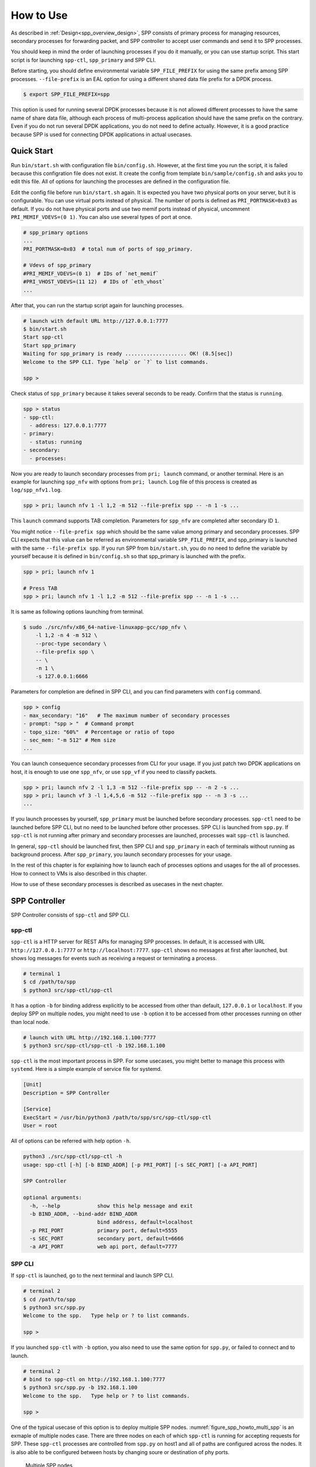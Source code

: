 ..  SPDX-License-Identifier: BSD-3-Clause
    Copyright(c) 2010-2014 Intel Corporation

.. _spp_gsg_howto_use:

How to Use
==========

As described in :ref:`Design<spp_overview_design>`, SPP consists of
primary process for managing resources, secondary processes for
forwarding packet, and SPP controller to accept user commands and
send it to SPP processes.

You should keep in mind the order of launching processes if you do it
manually, or you can use startup script. This start script is for launching
``spp-ctl``, ``spp_primary`` and SPP CLI.

Before starting, you should define environmental variable ``SPP_FILE_PREFIX``
for using the same prefix among SPP processes. ``--file-prefix`` is an EAL
option for using a different shared data file prefix for a DPDK process.

.. code-block:: console

    $ export SPP_FILE_PREFIX=spp

This option is used for running several DPDK processes because it is not
allowed different processes to have the same name of share data file, although
each process of multi-process application should have the same prefix on the
contrary.
Even if you do not run several DPDK applications, you do not need to define
actually. However, it is a good practice because SPP is used for connecting
DPDK applications in actual usecases.

.. _spp_gsg_howto_quick_start:

Quick Start
-----------

Run ``bin/start.sh`` with configuration file ``bin/config.sh``. However,
at the first time you run the script, it is failed because this configration
file does not exist. It create the config from template
``bin/sample/config.sh`` and asks you to edit this file.
All of options for launching the processes are defined in the configuration
file.

Edit the config file before run ``bin/start.sh`` again. It is expected you
have two physical ports on your server, but it is configurable.
You can use virtual ports instead of physical.
The number of ports is defined as ``PRI_PORTMASK=0x03`` as default.
If you do not have physical ports and use two memif ports instead of physical,
uncomment ``PRI_MEMIF_VDEVS=(0 1)``.
You can also use several types of port at once.

.. code-block:: none

    # spp_primary options
    ...
    PRI_PORTMASK=0x03  # total num of ports of spp_primary.

    # Vdevs of spp_primary
    #PRI_MEMIF_VDEVS=(0 1)  # IDs of `net_memif`
    #PRI_VHOST_VDEVS=(11 12)  # IDs of `eth_vhost`
    ...

After that, you can run the startup script again for launching processes.

.. code-block:: console

    # launch with default URL http://127.0.0.1:7777
    $ bin/start.sh
    Start spp-ctl
    Start spp_primary
    Waiting for spp_primary is ready .................... OK! (8.5[sec])
    Welcome to the SPP CLI. Type `help` or `?` to list commands.

    spp >

Check status of ``spp_primary`` because it takes several seconds to be ready.
Confirm that the status is ``running``.

.. code-block:: none

    spp > status
    - spp-ctl:
      - address: 127.0.0.1:7777
    - primary:
      - status: running
    - secondary:
      - processes:

Now you are ready to launch secondary processes from ``pri; launch``
command, or another terminal. Here is an example for launching ``spp_nfv``
with options from ``pri; launch``.
Log file of this process is created as ``log/spp_nfv1.log``.

.. code-block:: none

    spp > pri; launch nfv 1 -l 1,2 -m 512 --file-prefix spp -- -n 1 -s ...

This ``launch`` command supports TAB completion. Parameters for ``spp_nfv``
are completed after secondary ID ``1``.

You might notice ``--file-prefix spp`` which should be the same value among
primary and secondary processes. SPP CLI expects that this value can be
referred as environmental variable ``SPP_FILE_PREFIX``, and spp_primary is
launched with the same ``--file-prefix spp``.
If you run SPP from ``bin/start.sh``, you do no need to define the variable
by yourself because it is defined in ``bin/config.sh`` so that spp_primary is
launched with the prefix.

.. code-block:: none

    spp > pri; launch nfv 1

    # Press TAB
    spp > pri; launch nfv 1 -l 1,2 -m 512 --file-prefix spp -- -n 1 -s ...


It is same as following options launching from terminal.

.. code-block:: console

    $ sudo ./src/nfv/x86_64-native-linuxapp-gcc/spp_nfv \
        -l 1,2 -n 4 -m 512 \
        --proc-type secondary \
        --file-prefix spp \
        -- \
        -n 1 \
        -s 127.0.0.1:6666

Parameters for completion are defined in SPP CLI, and you can find
parameters with ``config`` command.

.. code-block:: none

    spp > config
    - max_secondary: "16"   # The maximum number of secondary processes
    - prompt: "spp > "  # Command prompt
    - topo_size: "60%"  # Percentage or ratio of topo
    - sec_mem: "-m 512" # Mem size
    ...

You can launch consequence secondary processes from CLI for your usage.
If you just patch two DPDK applications on host, it is enough to use one
``spp_nfv``, or use ``spp_vf`` if you need to classify packets.

.. code-block:: none

    spp > pri; launch nfv 2 -l 1,3 -m 512 --file-prefix spp -- -n 2 -s ...
    spp > pri; launch vf 3 -l 1,4,5,6 -m 512 --file-prefix spp -- -n 3 -s ...
    ...

If you launch processes by yourself, ``spp_primary`` must be launched
before secondary processes.
``spp-ctl`` need to be launched before SPP CLI, but no need to be launched
before other processes. SPP CLI is launched from ``spp.py``.
If ``spp-ctl`` is not running after primary and
secondary processes are launched, processes wait ``spp-ctl`` is launched.

In general, ``spp-ctl`` should be launched first, then SPP CLI and
``spp_primary`` in each of terminals without running as background process.
After ``spp_primary``, you launch secondary processes for your usage.

In the rest of this chapter is for explaining how to launch each of processes
options and usages for the all of processes.
How to connect to VMs is also described in this chapter.

How to use of these secondary processes is described as usecases
in the next chapter.


.. _spp_gsg_howto_controller:

SPP Controller
--------------

SPP Controller consists of ``spp-ctl`` and SPP CLI.

spp-ctl
~~~~~~~

``spp-ctl`` is a HTTP server for REST APIs for managing SPP
processes. In default, it is accessed with URL ``http://127.0.0.1:7777``
or ``http://localhost:7777``.
``spp-ctl`` shows no messages at first after launched, but shows
log messages for events such as receiving a request or terminating
a process.

.. code-block:: console

    # terminal 1
    $ cd /path/to/spp
    $ python3 src/spp-ctl/spp-ctl

It has a option ``-b`` for binding address explicitly to be accessed
from other than default, ``127.0.0.1`` or ``localhost``.
If you deploy SPP on multiple nodes, you might need to use ``-b`` option
it to be accessed from other processes running on other than local node.

.. code-block:: console

    # launch with URL http://192.168.1.100:7777
    $ python3 src/spp-ctl/spp-ctl -b 192.168.1.100

``spp-ctl`` is the most important process in SPP. For some usecases,
you might better to manage this process with ``systemd``.
Here is a simple example of service file for systemd.

.. code-block:: none

    [Unit]
    Description = SPP Controller

    [Service]
    ExecStart = /usr/bin/python3 /path/to/spp/src/spp-ctl/spp-ctl
    User = root

All of options can be referred with help option ``-h``.

.. code-block:: console

    python3 ./src/spp-ctl/spp-ctl -h
    usage: spp-ctl [-h] [-b BIND_ADDR] [-p PRI_PORT] [-s SEC_PORT] [-a API_PORT]

    SPP Controller

    optional arguments:
      -h, --help            show this help message and exit
      -b BIND_ADDR, --bind-addr BIND_ADDR
                            bind address, default=localhost
      -p PRI_PORT           primary port, default=5555
      -s SEC_PORT           secondary port, default=6666
      -a API_PORT           web api port, default=7777

.. _spp_setup_howto_use_spp_cli:

SPP CLI
~~~~~~~

If ``spp-ctl`` is launched, go to the next terminal and launch SPP CLI.

.. code-block:: console

    # terminal 2
    $ cd /path/to/spp
    $ python3 src/spp.py
    Welcome to the spp.   Type help or ? to list commands.

    spp >

If you launched ``spp-ctl`` with ``-b`` option, you also need to use the same
option for ``spp.py``, or failed to connect and to launch.

.. code-block:: console

    # terminal 2
    # bind to spp-ctl on http://192.168.1.100:7777
    $ python3 src/spp.py -b 192.168.1.100
    Welcome to the spp.   Type help or ? to list commands.

    spp >

One of the typical usecase of this option is to deploy multiple SPP nodes.
:numref:`figure_spp_howto_multi_spp` is an exmaple of multiple nodes case.
There are three nodes on each of which ``spp-ctl`` is running for accepting
requests for SPP. These ``spp-ctl`` processes are controlled from
``spp.py`` on host1 and all of paths are configured across the nodes.
It is also able to be configured between hosts by changing
soure or destination of phy ports.

.. _figure_spp_howto_multi_spp:

.. figure:: ../images/setup/howto_use/spp_howto_multi_spp.*
   :width: 80%

   Multiple SPP nodes

Launch SPP CLI with three entries of binding addresses with ``-b`` option
for specifying ``spp-ctl``.

.. code-block:: console

    # Launch SPP CLI with three nodes
    $ python3 src/spp.py -b 192.168.11.101 \
        -b 192.168.11.102 \
        -b 192.168.11.103 \

You can also add nodes after SPP CLI is launched.

.. code-block:: console

    # Launch SPP CLI with one node
    $ python3 src/spp.py -b 192.168.11.101
    Welcome to the SPP CLI. Type `help` or `?` to list commands.

    # Add the rest of nodes after
    spp > server add 192.168.11.102
    Registered spp-ctl "192.168.11.102:7777".
    spp > server add 192.168.11.103
    Registered spp-ctl "192.168.11.103:7777".

You find the host under the management of SPP CLI and switch with
``server`` command.

.. code-block:: none

    spp > server list
      1: 192.168.1.101:7777 *
      2: 192.168.1.102:7777
      3: 192.168.1.103:7777

To change the server, add an index number after ``server``.

.. code-block:: none

    # Launch SPP CLI
    spp > server 3
    Switch spp-ctl to "3: 192.168.1.103:7777".

All of options can be referred with help option ``-h``.

.. code-block:: console

    $ python3 src/spp.py -h
    usage: spp.py [-h] [-b BIND_ADDR] [-a API_PORT]

    SPP Controller

    optional arguments:
      -h, --help            show this help message and exit
      -b BIND_ADDR, --bind-addr BIND_ADDR
                            bind address, default=127.0.0.1:7777


All of SPP CLI commands are described in :doc:`../../commands/index`.


Default Configuration
^^^^^^^^^^^^^^^^^^^^^

SPP CLI imports several params from configuration file while launching.
Some of behaviours of SPP CLI depends on the params.
The default configuration is defined in
``src/controller/config/default.yml``.
You can change this params by editing the config file, or from ``config``
command after SPP CLI is launched.

All of config params are referred by ``config`` command.

.. code-block:: none

    # show list of config
    spp > config
    - max_secondary: "16"       # The maximum number of secondary processes
    - sec_nfv_nof_lcores: "1"   # Default num of lcores for workers of spp_nfv
    ....

To change the config, set a value for the param.
Here is an example for changing command prompt.

.. code-block:: none

    # set prompt to "$ spp "
    spp > config prompt "$ spp "
    Set prompt: "$ spp "
    $ spp


.. _spp_gsg_howto_pri:

SPP Primary
-----------

SPP primary is a resource manager and has a responsibility for
initializing EAL for secondary processes. It should be launched before
secondary.

To launch SPP primary, run ``spp_primary`` with specific options.

.. code-block:: console

    # terminal 3
    $ sudo ./src/primary/x86_64-native-linuxapp-gcc/spp_primary \
        -l 0 -n 4 \
        --socket-mem 512,512 \
        --huge-dir /dev/hugepages \
        --proc-type primary \
        --file-prefix $SPP_FILE_PREFIX \
        --base-virtaddr 0x100000000
        -- \
        -p 0x03 \
        -n 10 \
        -s 192.168.1.100:5555

SPP primary takes EAL options and application specific options.

Core list option ``-l`` is for assigining cores and SPP primary requires just
one core. You can use core mask option ``-c`` instead of ``-l``.
For memory, this example is for reserving 512 MB on each of two NUMA nodes
hardware, so you use ``-m 1024`` simply, or ``--socket-mem 1024,0``
if you run the process on single NUMA node.

.. note::

   If you use DPDK v18.08 or before,
   you should consider give ``--base-virtaddr`` with 4 GiB or higher value
   because a secondary process is accidentally failed to mmap while init
   memory. The reason of the failure is secondary process tries to reserve
   the region which is already used by some of thread of primary.

   .. code-block:: console

      # Failed to secondary
      EAL: Could not mmap 17179869184 ... - please use '--base-virtaddr' option

   ``--base-virtaddr`` is to decide base address explicitly to avoid this
   overlapping. 4 GiB ``0x100000000`` is enough for the purpose.

   If you use DPDK v18.11 or later, ``--base-virtaddr 0x100000000`` is enabled
   in default. You need to use this option only for changing the default value.

If ``spp_primary`` is launched with two or more lcores, forwarder or monitor
is activated. The default is forwarder and monitor is optional in this case.
If you use monitor thread, additional option ``--disp-stat`` is required.
Here is an example for launching ``spp_primary`` with monitor thread.

.. code-block:: console

    # terminal 3
    $ sudo ./src/primary/x86_64-native-linuxapp-gcc/spp_primary \
        -l 0-1 -n 4 \   # two lcores
        --socket-mem 512,512 \
        --huge-dir /dev/hugepages \
        --proc-type primary \
        --file-prefix $SPP_FILE_PREFIX \
        --base-virtaddr 0x100000000
        -- \
        -p 0x03 \
        -n 10 \
        -s 192.168.1.100:5555
        --disp-stats

Primary process sets up physical ports of given port mask with ``-p`` option
and ring ports of the number of ``-n`` option. Ports of  ``-p`` option is for
accepting incomming packets and ``-n`` option is for inter-process packet
forwarding. You can also add ports initialized with ``--vdev`` option to
physical ports. However, ports added with ``--vdev`` cannot referred from
secondary processes.

.. code-block:: console

    # terminal 3
    $ sudo ./src/primary/x86_64-native-linuxapp-gcc/spp_primary \
        -l 0 -n 4 \
        --socket-mem 512,512 \
        --huge-dir=/dev/hugepages \
        --vdev eth_vhost1,iface=/tmp/sock1  # used as 1st phy port
        --vdev eth_vhost2,iface=/tmp/sock2  # used as 2nd phy port
        --proc-type=primary \
        --file-prefix $SPP_FILE_PREFIX \
        --base-virtaddr 0x100000000
        -- \
        -p 0x03 \
        -n 10 \
        -s 192.168.1.100:5555

- EAL options:

  - ``-l``: core list
  - ``--socket-mem``: Memory size on each of NUMA nodes.
  - ``--huge-dir``: Path of hugepage dir.
  - ``--proc-type``: Process type.
  - ``--base-virtaddr``: Specify base virtual address.
  - ``--disp-stats``: Show statistics periodically.

- Application options:

  - ``-p``: Port mask.
  - ``-n``: Number of ring PMD.
  - ``-s``: IP address of controller and port prepared for primary.


.. _spp_gsg_howto_sec:

SPP Secondary
-------------

Secondary process behaves as a client of primary process and a worker
for doing tasks for packet processing. There are several kinds of secondary
process, for example, simply forwarding between ports, classsifying packets
by referring its header or duplicate packets for redundancy.


spp_nfv
~~~~~~~

Run ``spp_nfv`` with options which simply forward packets as similar
as ``l2fwd``.

.. code-block:: console

    # terminal 4
    $ cd /path/to/spp
    $ sudo ./src/nfv/x86_64-native-linuxapp-gcc/spp_nfv \
        -l 2-3 -n 4 \
        --proc-type secondary \
        --file-prefix $SPP_FILE_PREFIX \
        -- \
        -n 1 \
        -s 192.168.1.100:6666

EAL options are the same as primary process. Here is a list of application
options of ``spp_nfv``.

* ``-n``: Secondary ID.
* ``-s``: IP address and secondary port of spp-ctl.
* ``--vhost-client``: Enable vhost-user client mode.

Secondary ID is used to identify for sending messages and must be
unique among all of secondaries.
If you attempt to launch a secondary process with the same ID, it
is failed.

If ``--vhost-client`` option is specified, then ``vhost-user`` act as
the client, otherwise the server.
For reconnect feature from SPP to VM, ``--vhost-client`` option can be
used. This reconnect features requires QEMU 2.7 (or later).
See also `Vhost Sample Application
<http://dpdk.org/doc/guides/sample_app_ug/vhost.html>`_.


spp_vf
~~~~~~

``spp_vf`` is a kind of secondary process for classify or merge packets.

.. code-block:: console

    $ sudo ./src/vf/x86_64-native-linuxapp-gcc/spp_vf \
        -l 2-13 -n 4 \
        --proc-type secondary \
        --file-prefix $SPP_FILE_PREFIX \
        -- \
        --client-id 1 \
        -s 192.168.1.100:6666 \
        --vhost-client

EAL options are the same as primary process. Here is a list of application
options of ``spp_vf``.

* ``--client-id``: Client ID unique among secondary processes.
* ``-s``: IPv4 address and secondary port of spp-ctl.
* ``--vhost-client``: Enable vhost-user client mode.


spp_mirror
~~~~~~~~~~

``spp_mirror`` is a kind of secondary process for duplicating packets,
and options are same as ``spp_vf``.

.. code-block:: console

    $ sudo ./src/mirror/x86_64-native-linuxapp-gcc/spp_mirror \
        -l 2,3 -n 4 \
        --proc-type secondary \
        --file-prefix $SPP_FILE_PREFIX \
        -- \
        --client-id 1 \
        -s 192.168.1.100:6666 \
        --vhost-client

EAL options are the same as primary process. Here is a list of application
options of ``spp_mirror``.

* ``--client-id``: Client ID unique among secondary processes.
* ``-s``: IPv4 address and secondary port of spp-ctl.
* ``--vhost-client``: Enable vhost-user client mode.


.. _spp_vf_gsg_howto_use_spp_pcap:

spp_pcap
~~~~~~~~

Other than PCAP feature implemented as pcap port in ``spp_nfv``,
SPP provides ``spp_pcap`` for capturing comparatively heavy traffic.

.. code-block:: console

    $ sudo ./src/pcap/x86_64-native-linuxapp-gcc/spp_pcap \
        -l 2-5 -n 4 \
        --proc-type secondary \
        --file-prefix $SPP_FILE_PREFIX \
        -- \
        --client-id 1 \
        -s 192.168.1.100:6666 \
        -c phy:0 \
        --out-dir /path/to/dir \
        --fsize 107374182

EAL options are the same as primary process. Here is a list of application
options of ``spp_pcap``.

* ``--client-id``: Client ID unique among secondary processes.
* ``-s``: IPv4 address and secondary port of spp-ctl.
* ``-c``: Captured port. Only ``phy`` and ``ring`` are supported.
* ``--out-dir``: Optional. Path of dir for captured file. Default is ``/tmp``.
* ``--fsize``: Optional. Maximum size of a capture file. Default is ``1GiB``.

Captured file of LZ4 is generated in ``/tmp`` by default.
The name of file is consists of timestamp, resource ID of captured port,
ID of ``writer`` threads and sequential number.
Timestamp is decided when capturing is started and formatted as
``YYYYMMDDhhmmss``.
Both of ``writer`` thread ID and sequential number are started from ``1``.
Sequential number is required for the case if the size of
captured file is reached to the maximum and another file is generated to
continue capturing.

This is an example of captured file. It consists of timestamp,
``20190214154925``, port ``phy0``, thread ID ``1`` and sequential number
``1``.

.. code-block:: none

    /tmp/spp_pcap.20190214154925.phy0.1.1.pcap.lz4

``spp_pcap`` also generates temporary files which are owned by each of
``writer`` threads until capturing is finished or the size of captured file
is reached to the maximum.
This temporary file has additional extension ``tmp`` at the end of file
name.

.. code-block:: none

    /tmp/spp_pcap.20190214154925.phy0.1.1.pcap.lz4.tmp


Launch from SPP CLI
~~~~~~~~~~~~~~~~~~~

You can launch SPP secondary processes from SPP CLI wihtout openning
other terminals. ``pri; launch`` command is for any of secondary processes
with specific options. It takes secondary type, ID and options of EAL
and application itself as similar to launching from terminal.
Here is an example of launching ``spp_nfv``. You notice that there is no
``--proc-type secondary`` which should be required for secondary.
It is added to the options by SPP CLI before launching the process.

.. code-block:: none

    # terminal 2
    # launch spp_nfv with sec ID 2
    spp > pri; launch nfv 2 -l 1,2 -m 512 -- -n 2 -s 192.168.1.100:6666
    Send request to launch nfv:2.

After running this command, you can find ``nfv:2`` is launched
successfully.

.. code-block:: none

    # terminal 2
    spp > status
    - spp-ctl:
      - address: 192.168.1.100:7777
    - primary:
      - status: running
    - secondary:
      - processes:
        1: nfv:2

Instead of displaying log messages in terminal, it outputs the messages
in a log file. All of log files of secondary processes launched with
``pri`` are located in ``log/`` directory under the project root.
The name of log file is found ``log/spp_nfv-2.log``.

.. code-block:: console

    # terminal 5
    $ tail -f log/spp_nfv-2.log
    SPP_NFV: Used lcores: 1 2
    SPP_NFV: entering main loop on lcore 2
    SPP_NFV: My ID 2 start handling message
    SPP_NFV: [Press Ctrl-C to quit ...]
    SPP_NFV: Creating socket...
    SPP_NFV: Trying to connect ... socket 24
    SPP_NFV: Connected
    SPP_NFV: Received string: _get_client_id
    SPP_NFV: token 0 = _get_client_id
    SPP_NFV: To Server: {"results":[{"result":"success"}],"client_id":2, ...


Launch SPP on VM
~~~~~~~~~~~~~~~~

To communicate DPDK application running on a VM,
it is required to create a virtual device for the VM.
In this instruction, launch a VM with qemu command and
create ``vhost-user`` and ``virtio-net-pci`` devices on the VM.

Before launching VM, you need to prepare a socket file for creating
``vhost-user`` device.
Run ``add`` command with resource UID ``vhost:0`` to create socket file.

.. code-block:: none

    # terminal 2
    spp > nfv 1; add vhost:0

In this example, it creates socket file with index 0 from ``spp_nfv`` of ID 1.
Socket file is created as ``/tmp/sock0``.
It is used as a qemu option to add vhost interface.

Launch VM with ``qemu-system-x86_64`` for x86 64bit architecture.
Qemu takes many options for defining resources including virtual
devices. You cannot use this example as it is because some options are
depend on your environment.
You should specify disk image with ``-hda``, sixth option in this
example, and ``qemu-ifup`` script for assigning an IP address for the VM
to be able to access as 12th line.

.. code-block:: console

    # terminal 5
    $ sudo qemu-system-x86_64 \
        -cpu host \
        -enable-kvm \
        -numa node,memdev=mem \
        -mem-prealloc \
        -hda /path/to/image.qcow2 \
        -m 4096 \
        -smp cores=4,threads=1,sockets=1 \
        -object \
        memory-backend-file,id=mem,size=4096M,mem-path=/dev/hugepages,share=on \
        -device e1000,netdev=net0,mac=00:AD:BE:B3:11:00 \
        -netdev tap,id=net0,ifname=net0,script=/path/to/qemu-ifup \
        -nographic \
        -chardev socket,id=chr0,path=/tmp/sock0 \  # /tmp/sock0
        -netdev vhost-user,id=net1,chardev=chr0,vhostforce \
        -device virtio-net-pci,netdev=net1,mac=00:AD:BE:B4:11:00 \
        -monitor telnet::44911,server,nowait

This VM has two network interfaces.
``-device e1000`` is a management network port
which requires ``qemu-ifup`` to activate while launching.
Management network port is used for login and setup the VM.
``-device virtio-net-pci`` is created for SPP or DPDK application
running on the VM.

``vhost-user`` is a backend of ``virtio-net-pci`` which requires
a socket file ``/tmp/sock0`` created from secondary with ``-chardev``
option.

For other options, please refer to
`QEMU User Documentation
<https://qemu.weilnetz.de/doc/qemu-doc.html>`_.

.. note::

    In general, you need to prepare several qemu images for launcing
    several VMs, but installing DPDK and SPP for several images is bother
    and time consuming.

    You can shortcut this tasks by creating a template image and copy it
    to the VMs. It is just one time for installing for template.

After VM is booted, you install DPDK and SPP in the VM as in the host.
IP address of the VM is assigned while it is created and you can find
the address in a file generated from libvirt if you use Ubuntu.

.. code-block:: console

    # terminal 5
    $ cat /var/lib/libvirt/dnsmasq/virbr0.status
    [
        {
            "ip-address": "192.168.122.100",
            ...

    # Login VM, install DPDK and SPP
    $ ssh user@192.168.122.100
    ...

It is recommended to configure ``/etc/default/grub`` for hugepages and
reboot the VM after installation.

Finally, login to the VM, bind ports to DPDK and launch ``spp-ctl``
and ``spp_primamry``.
You should add ``-b`` option to be accessed from SPP CLI on host.

.. code-block:: console

    # terminal 5
    $ ssh user@192.168.122.100
    $ cd /path/to/spp
    $ python3 src/spp-ctl/spp-ctl -b 192.168.122.100
    ...

Confirm that virtio interfaces are under the management of DPDK before
launching DPDK processes.

.. code-block:: console

    # terminal 6
    $ ssh user@192.168.122.100
    $ cd /path/to/spp
    $ sudo ./src/primary/x86_64-native-linuxapp-gcc/spp_primary \
        -l 1 -n 4 \
        -m 1024 \
        --huge-dir=/dev/hugepages \
        --proc-type=primary \
        --base-virtaddr 0x100000000
        --file-prefix $SPP_FILE_PREFIX \
        -- \
        -p 0x03 \
        -n 6 \
        -s 192.168.122.100:5555

You can configure SPP running on the VM from SPP CLI.
Use ``server`` command to switch node under the management.

.. code-block:: none

    # terminal 2
    # show list of spp-ctl nodes
    spp > server
    1: 192.168.1.100:7777 *
    2: 192.168.122.100:7777

    # change node under the management
    spp > server 2
    Switch spp-ctl to "2: 192.168.122.100:7777".

    # confirm node is switched
    spp > server
    1: 192.168.1.100:7777
    2: 192.168.122.100:7777 *

    # configure SPP on VM
    spp > status
    ...

Now, you are ready to setup your network environment for DPDK and non-DPDK
applications with SPP.
SPP enables users to configure service function chaining between applications
running on host and VMs.
Usecases of network configuration are explained in the next chapter.


.. _spp_gsg_howto_virsh:

Using virsh
~~~~~~~~~~~

First of all, please check version of qemu.

.. code-block:: console

    $ qemu-system-x86_64 --version

You should install qemu 2.7 or higher for using vhost-user client mode.
Refer `instruction
<https://wiki.qemu.org/index.php/Hosts/Linux>`_
to install.

``virsh`` is a command line interface that can be used to create, destroy,
stop start and edit VMs and configure.

You also need to install following packages to run ``virt-install``.

* libvirt-bin
* virtinst
* bridge-utils

virt-install
^^^^^^^^^^^^

Install OS image with ``virt-install`` command.
``--location`` is a URL of installer. Use Ubuntu 16.04 for amd64 in this
case.

.. code-block:: none

    http://archive.ubuntu.com/ubuntu/dists/xenial/main/installer-amd64/

This is an example of ``virt-install``.

.. code-block:: console

   virt-install \
   --name VM_NAME \
   --ram 4096 \
   --disk path=/var/lib/libvirt/images/VM_NAME.img,size=30 \
   --vcpus 4 \
   --os-type linux \
   --os-variant ubuntu16.04 \
   --network network=default \
   --graphics none \
   --console pty,target_type=serial \
   --location 'http://archive.ubuntu.com/ubuntu/dists/xenial/main/...'
   --extra-args 'console=ttyS0,115200n8 serial'

You might need to enable serial console as following.

.. code-block:: console

    $sudo systemctl enable serial-getty@ttyS0.service
    $sudo systemctl start serial-getty@ttyS0.service


Edit Config
^^^^^^^^^^^

Edit configuration of VM with virsh command. The name of VMs are found from
``virsh list``.

.. code-block:: console

    # Find the name of VM
    $ sudo virsh list --all

    $ sudo virsh edit VM_NAME

You need to define namespace ``qemu`` to use tags such as
``<qemu:commandline>``.
In ``libvirt``, ``<qemu:commandline>`` tag is supported to utilize qemu specific
features. In this example configuration of hugepage and/or network device is
done via modifying domain XML file.
Please see details in
`libvirt document <https://libvirt.org/drvqemu.html#qemucommand>`_.


.. code-block:: none

    xmlns:qemu='http://libvirt.org/schemas/domain/qemu/1.0'

In addition, you need to add attributes for specific resources for DPDK and SPP.

* ``<memoryBacking>``
* ``<qemu:commandline>``

Take care about the index numbers of devices should be the same value such as
``chr0`` or ``sock0`` in ``virtio-net-pci`` device. This index is referred as
ID of vhost port from SPP. MAC address defined in the attribute is used while
registering destinations for classifier's table.

.. code-block:: xml

    <qemu:arg value='virtio-net-pci,netdev=vhost-net0,mac=52:54:00:12:34:56'/>


Here is an example of XML config for using with SPP.
The following example is just excerpt from complete
sample.
The complete sample can be found in
`spp-vm1.xml <http://git.dpdk.org/apps/spp/tree/docs/samples/spp-vm1.xml>`_.


.. code-block:: xml

    <domain type='kvm' xmlns:qemu='http://libvirt.org/schemas/domain/qemu/1.0'>
      <name>spp-vm1</name>
      <uuid>d90f5420-861a-4479-8559-62d7a1545cb9</uuid>
      <memory unit='KiB'>4194304</memory>
      <currentMemory unit='KiB'>4194304</currentMemory>
      "..."
      <qemu:commandline>
        <qemu:arg value='-cpu'/>
        <qemu:arg value='host'/>
        <qemu:arg value='-object'/>
        <qemu:arg value='memory-backend-file,
        id=mem,size=4096M,mem-path=/run/hugepages/kvm,share=on'/>
        <qemu:arg value='-numa'/>
        <qemu:arg value='node,memdev=mem'/>
        <qemu:arg value='-mem-prealloc'/>
        <qemu:arg value='-chardev'/>
        <qemu:arg value='socket,id=chr0,path=/tmp/sock0,server'/>
        <qemu:arg value='-device'/>
        <qemu:arg value='virtio-net-pci,netdev=vhost-net0,
        mac=52:54:00:12:34:56'/>
        <qemu:arg value='-netdev'/>
        <qemu:arg value='vhost-user,id=vhost-net0,chardev=chr0,vhostforce'/>
        <qemu:arg value='-chardev'/>
        <qemu:arg value='socket,id=chr1,path=/tmp/sock1,server'/>
        <qemu:arg value='-device'/>
        <qemu:arg value='virtio-net-pci,netdev=vhost-net1,
        mac=52:54:00:12:34:57'/>
        <qemu:arg value='-netdev'/>
        <qemu:arg value='vhost-user,id=vhost-net1,chardev=chr1,vhostforce'/>
      </qemu:commandline>
    </domain>


Launch VM
^^^^^^^^^

After updating XML configuration, launch VM with ``virsh start``.

.. code-block:: console

    $ virsh start VM_NAME

It is required to add network configurations for processes running on the VMs.
If this configuration is skipped, processes cannot communicate with others
via SPP.

On the VMs, add an interface and disable offload.

.. code-block:: console

    # Add interface
    $ sudo ifconfig IF_NAME inet IPADDR netmask NETMASK up

    # Disable offload
    $ sudo ethtool -K IF_NAME tx off

On host machine, it is also required to disable offload.

.. code-block:: console

    # Disable offload for VM
    $ sudo ethtool -K IF_NAME tx off
